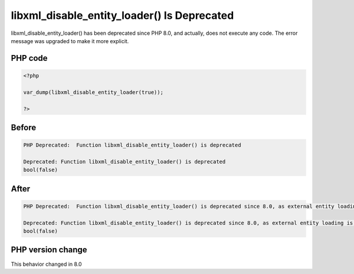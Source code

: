 .. _`libxml_disable_entity_loader()-is-deprecated`:

libxml_disable_entity_loader() Is Deprecated
============================================
.. meta::
	:description:
		libxml_disable_entity_loader() Is Deprecated: libxml_disable_entity_loader() has been deprecated since PHP 8.
	:twitter:card: summary_large_image
	:twitter:site: @exakat
	:twitter:title: libxml_disable_entity_loader() Is Deprecated
	:twitter:description: libxml_disable_entity_loader() Is Deprecated: libxml_disable_entity_loader() has been deprecated since PHP 8
	:twitter:creator: @exakat
	:twitter:image:src: https://php-changed-behaviors.readthedocs.io/en/latest/_static/logo.png
	:og:image: https://php-changed-behaviors.readthedocs.io/en/latest/_static/logo.png
	:og:title: libxml_disable_entity_loader() Is Deprecated
	:og:type: article
	:og:description: libxml_disable_entity_loader() has been deprecated since PHP 8
	:og:url: https://php-tips.readthedocs.io/en/latest/tips/libxml_disable_entity_loader.html
	:og:locale: en

libxml_disable_entity_loader() has been deprecated since PHP 8.0, and actually, does not execute any code. The error message was upgraded to make it more explicit.

PHP code
________
.. code-block:: php

   <?php
   
   var_dump(libxml_disable_entity_loader(true));
   
   ?>

Before
______
.. code-block:: output

   PHP Deprecated:  Function libxml_disable_entity_loader() is deprecated 
   
   Deprecated: Function libxml_disable_entity_loader() is deprecated 
   bool(false)
   

After
______
.. code-block:: output

   PHP Deprecated:  Function libxml_disable_entity_loader() is deprecated since 8.0, as external entity loading is disabled by default 
   
   Deprecated: Function libxml_disable_entity_loader() is deprecated since 8.0, as external entity loading is disabled by default 
   bool(false)
   


PHP version change
__________________
This behavior changed in 8.0



